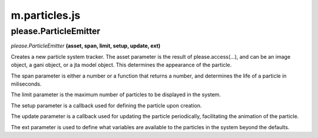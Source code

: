 

m.particles.js
==============

please.ParticleEmitter
----------------------
*please.ParticleEmitter* **(asset, span, limit, setup, update, ext)**

Creates a new particle system tracker. The asset parameter is the result
of please.access(...), and can be an image object, a gani object, or a
jta model object. This determines the appearance of the particle.

The span parameter is either a number or a function that returns a
number, and determines the life of a particle in miliseconds.

The limit parameter is the maximum number of particles to be displayed
in the system.

The setup parameter is a callback used for defining the particle upon
creation.

The update parameter is a callback used for updating the particle
periodically, facilitating the animation of the particle.

The ext parameter is used to define what variables are available to the
particles in the system beyond the defaults.


